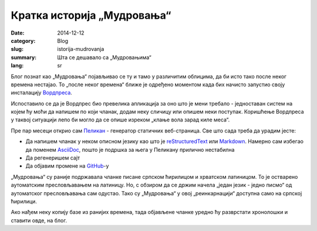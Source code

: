Кратка историја „Мудровања“
###########################
:date: 2014-12-12
:category: Blog
:slug: istorija-mudrovanja
:summary: Шта се дешавало са „Мудровањима“
:lang: sr

Блог познат као „Мудровања“ појављивао се ту и тамо у различитим облицима, да би исто тако после неког времена нестајао. То „после неког времена“ ближе је одређено моментом када бих начисто запустио своју инсталацију `Вордпреса`_.

Испоставило се да је Вордпрес био превелика апликација за оно што је мени требало - једноставан систем на којем ћу моћи да напишем по који чланак, додам неку сличицу или опишем неки поступак. Коришћење Вордпреса у таквој ситуацији лепо би могло да се опише изреком „клање вола зарад киле меса“.
 
Пре пар месеци открио сам Пеликан_ - генератор статичних веб-страница. Све што сада треба да урадим јесте:

- Да напишем чланак у неком описном језику као што је `reStructuredText`_ или Markdown_. Намерно сам избегао да поменем AsciiDoc_, пошто је подршка за њега у Пеликану прилично нестабилна
- Да регенеришем сајт
- Да објавим промене на GitHub_-у

„Мудровања“ су раније подржавала чланке писане српском ћирилицом и хрватском латиницом. То је остварено аутоматским пресловљавањем на латиницу. Но, с обзиром да се држим начела „један језик - једно писмо“ од аутоматског пресловљавања сам одустао. Тако су „Мудровања“ у овој „реинкарнацији“ доступна само на српској ћирилици.

Ако нађем неку копију базе из ранијих времена, тада објављене чланке уредно ћу разврстати хронолошки и ставити овде, на блог.

.. _Вордпреса: http://www.wordpress.com/
.. _Пеликан: http://blog.getpelican.com/
.. _reStructuredText: http://docutils.sourceforge.net/rst.html
.. _Markdown: http://daringfireball.net/projects/markdown/
.. _AsciiDoc: http://www.methods.co.nz/asciidoc/
.. _GitHub: http://www.github.io/
